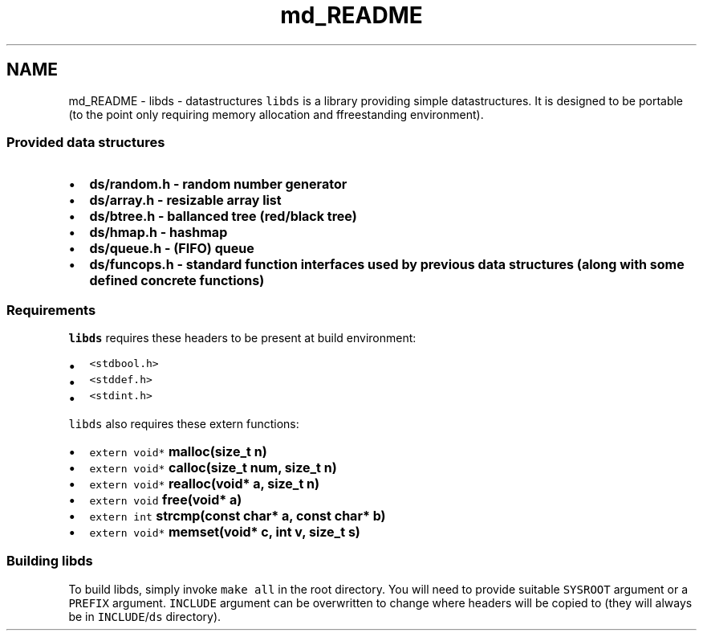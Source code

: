 .TH "md_README" 3 "Mon Jan 4 2016" "Version v0.2" "libds" \" -*- nroff -*-
.ad l
.nh
.SH NAME
md_README \- libds - datastructures 
\fClibds\fP is a library providing simple datastructures\&. It is designed to be portable (to the point only requiring memory allocation and ffreestanding environment)\&.
.PP
.SS "Provided data structures"
.PP
.IP "\(bu" 2
\fC\fBds/random\&.h\fP\fP - random number generator
.IP "\(bu" 2
\fC\fBds/array\&.h\fP\fP - resizable array list
.IP "\(bu" 2
\fC\fBds/btree\&.h\fP\fP - ballanced tree (red/black tree)
.IP "\(bu" 2
\fC\fBds/hmap\&.h\fP\fP - hashmap
.IP "\(bu" 2
\fC\fBds/queue\&.h\fP\fP - (FIFO) queue
.IP "\(bu" 2
\fC\fBds/funcops\&.h\fP\fP - standard function interfaces used by previous data structures (along with some defined concrete functions)
.PP
.PP
.SS "Requirements"
.PP
\fClibds\fP requires these headers to be present at build environment:
.PP
.IP "\(bu" 2
\fC<stdbool\&.h>\fP
.IP "\(bu" 2
\fC<stddef\&.h>\fP
.IP "\(bu" 2
\fC<stdint\&.h>\fP
.PP
.PP
\fClibds\fP also requires these extern functions:
.PP
.IP "\(bu" 2
\fCextern void* \fBmalloc(size_t n)\fP\fP
.IP "\(bu" 2
\fCextern void* \fBcalloc(size_t num, size_t n)\fP\fP
.IP "\(bu" 2
\fCextern void* \fBrealloc(void* a, size_t n)\fP\fP
.IP "\(bu" 2
\fCextern void \fBfree(void* a)\fP\fP
.IP "\(bu" 2
\fCextern int \fBstrcmp(const char* a, const char* b)\fP\fP
.IP "\(bu" 2
\fCextern void* \fBmemset(void* c, int v, size_t s)\fP\fP
.PP
.PP
.SS "Building libds"
.PP
To build libds, simply invoke \fCmake all\fP in the root directory\&. You will need to provide suitable \fCSYSROOT\fP argument or a \fCPREFIX\fP argument\&. \fCINCLUDE\fP argument can be overwritten to change where headers will be copied to (they will always be in \fCINCLUDE\fP/\fCds\fP directory)\&. 
